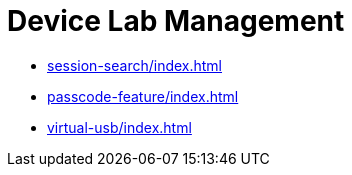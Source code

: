 = Device Lab Management
:navtitle: Device Lab Management

** xref:session-search/index.adoc[]
** xref:passcode-feature/index.adoc[]
** xref:virtual-usb/index.adoc[]

